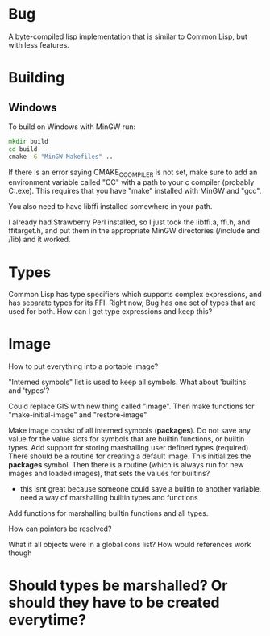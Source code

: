 * Bug

A byte-compiled lisp implementation that is similar to Common Lisp, but with less features.

* Building 
** Windows
To build on Windows with MinGW run:

#+BEGIN_SRC cmd
mkdir build
cd build
cmake -G "MinGW Makefiles" ..
#+END_SRC

If there is an error saying CMAKE_C_COMPILER is not set, make sure
to add an environment variable called "CC" with a path to your c compiler (probably C:\MinGW\bin\gcc.exe).
This requires that you have "make" installed with MinGW and "gcc".

You also need to have libffi installed somewhere in your path.

I already had Strawberry Perl installed, so I just took the libffi.a, ffi.h, and ffitarget.h, and put them in the appropriate MinGW directories (/include and /lib) and it worked.

* Types
Common Lisp has type specifiers which supports complex expressions, and has separate types for its FFI.
Right now, Bug has one set of types that are used for both. How can I get type expressions and keep this?

* Image
How to put everything into a portable image?

"Interned symbols" list is used to keep all symbols.
What about 'builtins' and 'types'?

Could replace GIS with new thing called "image". Then make functions for "make-initial-image" and "restore-image"

Make image consist of all interned symbols (*packages*).
Do not save any value for the value slots for symbols that are builtin functions, or builtin types.
Add support for storing marshalling user defined types (required)
There should be a routine for creating a default image. This initializes the *packages* symbol.
Then there is a routine (which is always run for new images and loaded images), that sets the values for builtins?
  - this isnt great because someone could save a builtin to another variable. need a way of marshalling builtin types and functions

Add functions for marshalling builtin functions and all types. 

How can pointers be resolved? 

What if all objects were in a global cons list? How would references work though

* Should types be marshalled? Or should they have to be created everytime?

